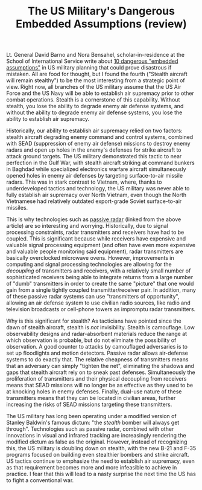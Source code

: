 #+TITLE: The US Military's Dangerous Embedded Assumptions (review)

Lt. General David Barno and Nora Bensahel, scholar-in-residence at the School of International Service write about [[https://warontherocks.com/2018/04/the-u-s-militarys-dangerous-embedded-assumptions/][10 dangerous "embedded assumptions"]] in US military planning that could prove disastrous if mistaken. All are food for thought, but I found the fourth ("Stealth aircraft will remain stealthy") to be the most interesting from a strategic point of view. Right now, all branches of the US military assume that the US Air Force and the US Navy will be able to establish air supremacy prior to other combat operations. Stealth is a cornerstone of this capability. Without stealth, you lose the ability to degrade enemy air defense systems, and without the ability to degrade enemy air defense systems, you lose the ability to establish air supremacy.

Historically, our ability to establish air supremacy relied on two factors: stealth aircraft degrading enemy command and control systems, combined with SEAD (suppression of enemy air defense) missions to destroy enemy radars and open up holes in the enemy's defenses for strike aircraft to attack ground targets. The US military demonstrated this tactic to near perfection in the Gulf War, with stealth aircraft striking at command bunkers in Baghdad while specialized electronics warfare aircraft simultaneously opened holes in enemy air defenses by targeting surface-to-air missile radars. This was in stark contrast to Vietnam, where, thanks to underdeveloped tactics and technology, the US military was never able to fully establish air supremacy over North Vietnam, even though the North Vietnamese had relatively outdated export-grade Soviet surface-to-air missiles.

This is why technologies such as [[http://www.dtic.mil/dtic/tr/fulltext/u2/a515506.pdf][passive radar]] (linked from the above article) are so interesting and worrying. Historically, due to signal processing constraints, radar transmitters and receivers have had to be coupled. This is significant because while receivers have expensive and valuable signal processing equipment (and often have even more expensive and valuable people monitoring said equipment), radar transmitters are basically overclocked microwave ovens. However, improvements in computing and signal processing technologies are allowing for the /decoupling/ of transmitters and receivers, with a relatively small number of sophisticated receivers being able to integrate returns from a large number of "dumb" transmitters in order to create the same "picture" that one would gain from a single tightly coupled transmitter/receiver pair. In addition, many of these passive radar systems can use "transmitters of opportunity", allowing an air defense system to use civilian radio sources, like radio and television broadcasts or cell-phone towers as impromptu radar transmitters.

Why is this significant for stealth? As tacticians have pointed since the dawn of stealth aircraft, stealth is /not/ invisibility. Stealth is camouflage. Low observability designs and radar-absorbent materials reduce the range at which observation is probable, but do not eliminate the possibility of observation. A good counter to attacks by camouflaged adversaries is to set up floodlights and motion detectors. Passive radar allows air-defense systems to do exactly that. The relative cheapness of transmitters means that an adversary can simply "tighten the net", eliminating the shadows and gaps that stealth aircraft rely on to sneak past defenses. Simultaneously the proliferation of transmitters and their physical decoupling from receivers means that SEAD missions will no longer be as effective as they used to be at knocking holes in enemy defenses. Finally, dual-use nature of these transmitters means that they can be located in civilian areas, further increasing the risks of SEAD missions targeting these transmitters.

The US military has long been operating under a modified version of Stanley Baldwin's famous dictum: "the /stealth/ bomber will always get through". Technologies such as passive radar, combined with other innovations in visual and infrared tracking are increasingly rendering the modified dictum as false as the original. However, instead of recognizing this, the US military is doubling down on stealth, with the new B-21 and F-35 programs focused on building even stealthier bombers and strike aircraft. US tactics continue to emphasize the need to establish air supremacy, even as that requirement becomes more and more infeasible to achieve in practice. I fear that this will lead to a nasty surprise the next time the US has to fight a conventional war.
